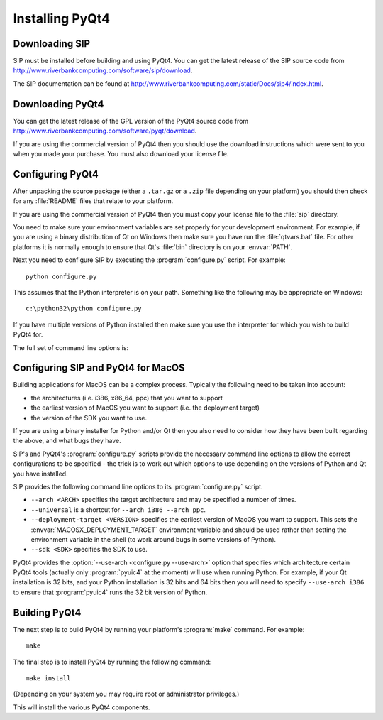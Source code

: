 Installing PyQt4
================

Downloading SIP
---------------

SIP must be installed before building and using PyQt4.  You can get the latest
release of the SIP source code from
http://www.riverbankcomputing.com/software/sip/download.

The SIP documentation can be found at
http://www.riverbankcomputing.com/static/Docs/sip4/index.html.


Downloading PyQt4
-----------------

You can get the latest release of the GPL version of the PyQt4 source code from
http://www.riverbankcomputing.com/software/pyqt/download.

If you are using the commercial version of PyQt4 then you should use the
download instructions which were sent to you when you made your purchase.  You
must also download your license file.


Configuring PyQt4
-----------------

After unpacking the source package (either a ``.tar.gz`` or a ``.zip`` file
depending on your platform) you should then check for any :file:`README` files
that relate to your platform.

If you are using the commercial version of PyQt4 then you must copy your
license file to the :file:`sip` directory.

You need to make sure your environment variables are set properly for your
development environment.  For example, if you are using a binary distribution
of Qt on Windows then make sure you have run the :file:`qtvars.bat` file.  For
other platforms it is normally enough to ensure that Qt's :file:`bin` directory
is on your :envvar:`PATH`.

Next you need to configure SIP by executing the :program:`configure.py` script.
For example::

    python configure.py

This assumes that the Python interpreter is on your path.  Something like the
following may be appropriate on Windows::

    c:\python32\python configure.py

If you have multiple versions of Python installed then make sure you use the
interpreter for which you wish to build PyQt4 for.

The full set of command line options is:

.. program:: configure.py

.. cmdoption:: --assume-shared

    Normally Qt is checked to see if it has been built as shared libraries.
    Some Linux distributions configure their Qt builds to make this check
    unreliable.  This option ignores the result of the check and assumes that
    Qt has been built as shared libraries.

.. cmdoption:: --bindir <DIR>, -b <DIR>

    The :program:`pyuic4`, :program:`pyrcc4` and :program:`pylupdate4`
    utilities will be installed in the directory ``<DIR>``.

.. cmdoption:: --concatenate, -c

    The C++ source files for a Python module will be concatenated.  This
    results in significantly reduced compilation times.  Most, but not all,
    C++ compilers can handle the large files that result.  See also the
    :option:`--concatenate-split` option.

.. cmdoption:: --concatenate-split <N>, -j <N>

    If the :option:`--concatenate` option is used to concatenate the C++ source
    files then this option determines how many files are created.  The default
    is 1.

.. cmdoption:: --confirm-license

    Using this confirms that you accept the terms of the PyQt4 license.

.. cmdoption:: --consolidate, -g

    Normally each PyQt4 module (except for the :mod:`~PyQt4.Qt` module) is
    linked against the corresponding Qt library.  This option creates a module
    called :mod:`~PyQt4._qt` which is linked against all the required Qt
    libraries and the other modules are stub modules that populate their module
    dictionaries from this one.  This is useful when linking against static Qt
    libraries to eliminate the need to distribute the Qt libraries while
    minimising the memory footprint of the PyQt4 modules.

.. cmdoption:: --dbus <DIR>, -s <DIR>

    The :file:`dbus-python.h` header file of the dbus-python package can be
    found in the directory ``<DIR>/dbus``.

.. cmdoption:: --debug, -u

    The PyQt4 modules will be built with debugging symbols.  On Windows this
    requires that a debug version of Python is installed.

.. cmdoption:: --destdir <DIR>, -d <DIR>

    The PyQt4 Python package will be installed in the directory ``<DIR>``.  The
    default is the Python installation's :file:`site-packages` directory.  If
    you use this option then the :envvar:`PYTHONPATH` environment variable must
    include ``<DIR>``.

.. cmdoption:: --enable <MODULE>, -e <MODULE>

    Normally all PyQt4 modules are enabled and are built if the corresponding
    Qt library can be found.  Using this option only those modules specifically
    enabled will be checked for and built.  The option may be specified any
    number of times.

.. cmdoption:: --help, -h

    Display a help message.

.. cmdoption:: --no-deprecated

    All Qt v4 features that have been deprecated in Qt v5 will be disabled.
    This is useful when porting PyQt4 applications to PyQt5.

.. cmdoption:: --no-designer-plugin

    The Qt Designer plugin will not be built.

.. cmdoption:: --no-docstrings

    The PyQt4 modules will not contain automatically generated docstrings.

.. cmdoption:: --no-qsci-api

    The :file:`PyQt4.api` QScintilla API file is not installed even if
    QScintilla does appear to be installed.

.. cmdoption:: --no-sip-files

    The ``.sip`` files for the PyQt4 modules will not be installed.

.. cmdoption:: --no-timestamp, -T

    Normally the header comments of each generated C/C++ source file includes
    a timestamp corresponding to when the file was generated.  This option
    suppresses the inclusion of the timestamp.

.. cmdoption:: --plugin <PLUGIN>, -t <PLUGIN>

    If Qt has been built as static libraries then the static plugin
    ``<PLUGIN>`` will be linked with the appropriate PyQt4 module.  The option
    may be specified any number of times.

.. cmdoption:: --plugin-destdir <DIR>, -p <DIR>

    The Qt Designer plugin that manages plugins implemented in Python will be
    installed in the :file:`designer` subdirectory of the directory ``<DIR>``.

.. cmdoption:: --protected-is-public

    On certain platforms the size of PyQt4 modules can be significantly reduced
    by redefining the C++ ``protected`` keyword as ``public`` during
    compilation.  This option enables this behaviour and is the default on
    Linux and MacOS/X.

.. cmdoption:: --protected-not-public

    The default redefinition of ``protected`` to ``public`` during compilation
    on Linux and MacOS/X is disabled.

.. cmdoption:: --qmake <FILE>, -q <FILE>

    Qt's :program:`qmake` program is used to determine how your Qt installation
    is laid out.  Normally :program:`qmake` is found on your :envvar:`PATH`.
    This option can be used to specify a particular instance of
    :program:`qmake` to use.  This option is not available on Windows.

.. cmdoption:: --qsci-api, -a

    The :file:`PyQt4.api` QScintilla API file is installed even if QScintilla
    does not appear to be installed.  This option is implied if the
    :option:`--qsci-api-destdir` option is specified.

.. cmdoption:: --qsci-api-destdir <DIR>, -n <DIR>

    The QScintilla API file will be installed in the :file:`python`
    subdirectory of the :file:`api` subdirectory of the directory ``<DIR>``.

.. cmdoption:: --sipdir <DIR>, -v <DIR>

    The ``.sip`` files for the PyQt4 modules will be installed in the directory
    ``<DIR>``.

.. cmdoption:: --static, -k

    The PyQt4 modules will be built as static libraries.  This is useful when
    building a custom interpreter with the PyQt4 modules built in to the
    interpreter.

.. cmdoption:: --trace, -r

    The generated PyQt4 modules contain additional tracing code that is enabled
    using SIP's :func:`sip.settracemask` function.

.. cmdoption:: --use-arch <ARCH>

    When :program:`pyuic4` calls the Python interpreter on MacOS it will be run
    using the architecture ``<ARCH>``.  See the section :ref:`ref-macos`.

.. cmdoption:: --vendorid, -i

    The checking of signed Python interpreters using the `VendorID
    <http://www.riverbankcomputing.com/software/vendorid/>`__ package is
    enabled.  See also the :option:`--vendorid-incdir` and
    :option:`--vendorid-libdir` options and :ref:`ref-deploy-commercial`.

.. cmdoption:: --vendorid-incdir <DIR>, -l <DIR>

    The header file of the VendorID package can be found in the directory
    ``<DIR>``.

.. cmdoption:: --vendorid-libdir <DIR>, -m <DIR>

    The library of the VendorID package can be found in the directory
    ``<DIR>``.

.. cmdoption:: --verbose, -w

    Compiler commands and any output issued during configuration is displayed
    instead of being suppressed.  Use this if :program:`configure.py` is having
    problems to see what exactly is going wrong.

.. cmdoption:: --version

    Display the PyQt4 version number.


.. _ref-macos:

Configuring SIP and PyQt4 for MacOS
-----------------------------------

Building applications for MacOS can be a complex process.  Typically the
following need to be taken into account:

- the architectures (i.e. i386, x86_64, ppc) that you want to support

- the earliest version of MacOS you want to support (i.e. the deployment
  target)

- the version of the SDK you want to use.

If you are using a binary installer for Python and/or Qt then you also need to
consider how they have been built regarding the above, and what bugs they have.

SIP's and PyQt4's :program:`configure.py` scripts provide the necessary command
line options to allow the correct configurations to be specified - the trick is
to work out which options to use depending on the versions of Python and Qt you
have installed.

SIP provides the following command line options to its :program:`configure.py`
script.

- ``--arch <ARCH>`` specifies the target architecture and may be specified a
  number of times.

- ``--universal`` is a shortcut for ``--arch i386 --arch ppc``.

- ``--deployment-target <VERSION>`` specifies the earliest version of MacOS you
  want to support.  This sets the :envvar:`MACOSX_DEPLOYMENT_TARGET`
  environment variable and should be used rather than setting the environment
  variable in the shell (to work around bugs in some versions of Python).

- ``--sdk <SDK>`` specifies the SDK to use.

PyQt4 provides the :option:`--use-arch <configure.py --use-arch>` option that
specifies which architecture certain PyQt4 tools (actually only
:program:`pyuic4` at the moment) will use when running Python.  For example, if
your Qt installation is 32 bits, and your Python installation is 32 bits and
64 bits then you will need to specify ``--use-arch i386`` to ensure that
:program:`pyuic4` runs the 32 bit version of Python.


Building PyQt4
--------------

The next step is to build PyQt4 by running your platform's :program:`make`
command.  For example::

    make

The final step is to install PyQt4 by running the following command::

    make install

(Depending on your system you may require root or administrator privileges.)

This will install the various PyQt4 components.
